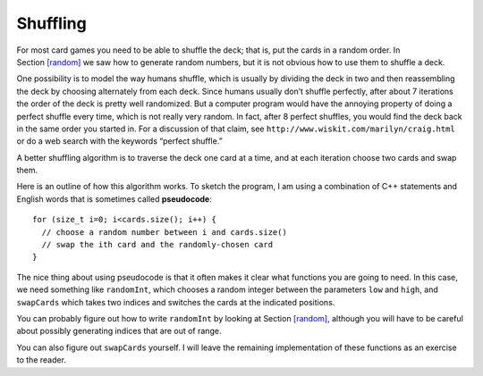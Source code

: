 Shuffling
---------

For most card games you need to be able to shuffle the deck; that is,
put the cards in a random order. In Section `[random] <#random>`__ we
saw how to generate random numbers, but it is not obvious how to use
them to shuffle a deck.

One possibility is to model the way humans shuffle, which is usually by
dividing the deck in two and then reassembling the deck by choosing
alternately from each deck. Since humans usually don’t shuffle
perfectly, after about 7 iterations the order of the deck is pretty well
randomized. But a computer program would have the annoying property of
doing a perfect shuffle every time, which is not really very random. In
fact, after 8 perfect shuffles, you would find the deck back in the same
order you started in. For a discussion of that claim, see
``http://www.wiskit.com/marilyn/craig.html`` or do a web search with the
keywords “perfect shuffle.”

A better shuffling algorithm is to traverse the deck one card at a time,
and at each iteration choose two cards and swap them.

Here is an outline of how this algorithm works. To sketch the program, I
am using a combination of C++ statements and English words that is
sometimes called **pseudocode**:

::

     for (size_t i=0; i<cards.size(); i++) {
       // choose a random number between i and cards.size()
       // swap the ith card and the randomly-chosen card
     }

The nice thing about using pseudocode is that it often makes it clear
what functions you are going to need. In this case, we need something
like ``randomInt``, which chooses a random integer between the
parameters ``low`` and ``high``, and ``swapCards`` which takes two
indices and switches the cards at the indicated positions.

You can probably figure out how to write ``randomInt`` by looking at
Section `[random] <#random>`__, although you will have to be careful
about possibly generating indices that are out of range.

You can also figure out ``swapCards`` yourself. I will leave the
remaining implementation of these functions as an exercise to the
reader.

.. mchoice:: question13_6_1
   :answer_a: cstdlib
   :answer_b: iostream
   :answer_c: strings
   :answer_d: cmath
   :correct: a
   :feedback_a: Correct!
   :feedback_b: Incorrect!
   :feedback_c: Incorrect!
   :feedback_d: Incorrect!

   Which library do we need to include to create random numbers?

.. activecode:: thirteensix 
   :language: cpp

   Try writing the ``randomInt`` and ``swapCards`` functions in the commented sections
   of the active code below. Once you're done with ``randomInt`` and ``swapCards``,
   try using them to implement the ``Deck`` member function ``shuffleDeck``. If done correctly,
   the program should output a shuffled deck of cards. If you stuck, you can reveal the 
   extra problems at the end for help. 
   ~~~~
   #include <iostream>
   #include <string>
   #include <vector>
   #include <cstdlib>
   using namespace std;

   enum Suit { CLUBS, DIAMONDS, HEARTS, SPADES };

   enum Rank { ACE=1, TWO, THREE, FOUR, FIVE, SIX, SEVEN, EIGHT, NINE,
   TEN, JACK, QUEEN, KING };

   int randomInt (int low, int high) {
      // ``randomInt`` should choose a random integer between
      // the low and high parameters and return an integer.
      // Delete the return 0 and write your implementation here.
      return 0;
   }

   struct Card {
     Rank rank;
     Suit suit;
     Card ();
     Card (Suit s, Rank r);
     void print () const;
   };

   struct Deck {
     vector<Card> cards;
     Deck ();
     void print () const;
     void swapCards (int index1, int index2);
     void shuffleDeck ();
   };

   void Deck::swapCards (int index1, int index2) {
      // ``swapCards`` should take two indices and switch the cards
      // at the indicated positions. Write your implementation here.
   }

   void Deck::shuffleDeck () {
      // Follow the pseudocode from above and use ``randomInt`` and 
      // ``swapCards`` to write the ``shuffle`` member function. 
      // Write your implementation here.
   }

   int main() {
     Deck deck;
     deck.shuffleDeck ();
     deck.print ();
   }

   ====
   Card::Card () {
     suit = SPADES;  rank = ACE;
   }

   Card::Card (Suit s, Rank r) {
     suit = s;  rank = r;
   }

   void Card::print () const {
     vector<string> suits (4);
     suits[0] = "Clubs";
     suits[1] = "Diamonds";
     suits[2] = "Hearts";
     suits[3] = "Spades";

     vector<string> ranks (14);
     ranks[1] = "Ace";
     ranks[2] = "2";
     ranks[3] = "3";
     ranks[4] = "4";
     ranks[5] = "5";
     ranks[6] = "6";
     ranks[7] = "7";
     ranks[8] = "8";
     ranks[9] = "9";
     ranks[10] = "10";
     ranks[11] = "Jack";
     ranks[12] = "Queen";
     ranks[13] = "King";

      cout << ranks[rank] << " of " << suits[suit] << endl;
   }

   Deck::Deck ()
   {
     vector<Card> temp (52);
     cards = temp;

     int i = 0;
     for (Suit suit = CLUBS; suit <= SPADES; suit = Suit(suit+1)) {
       for (Rank rank = ACE; rank <= KING; rank = Rank(rank+1)) {
         cards[i].suit = suit;
         cards[i].rank = rank;
         i++;
       }
     }
   }

   void Deck::print () const {
     for (size_t i = 0; i < cards.size(); i++) {
       cards[i].print ();
     }
   }

.. reveal:: 13_6_1
   :showtitle: Reveal Problem
   :hidetitle: Hide Problem

   .. parsonsprob:: question13_6_2
      :numbered: left
      :adaptive:

      Let's write the code for the ``randomInt`` function. ``randomInt`` should take two parameters
      low and high and return a random integer between them, inclusive.
      -----
      int randomInt (int low, int high) {
      =====
      int randomInt () {                         #paired
      =====
         srand (time(NULL));
      =====
         int x = random ();
      =====
         int y = x % (high - low + 1) + low; 
      =====
         int y = x % high;                         #paired
      =====
         return y;
      }
      =====
         return x;                         #paired
      }

.. reveal:: 13_6_2
   :showtitle: Reveal Problem
   :hidetitle: Hide Problem

   .. parsonsprob:: question13_6_3
      :numbered: left
      :adaptive:

      Let's write the code for the ``swapCards`` function. We'll write ``swapCards``
      as a ``Deck`` member function that takes two indices as parameters.
      -----
      void Deck::swapCards (int index1, int index2) {
      =====
      void Card::swapCards (int index1, int index2) {                         #paired
      =====
         Card temp = cards[index1];
      =====
         cards[index1] = cards[index2]; 
      =====
         cards[index2] = cards[index1];                         #paired 
      =====
         cards[index2] = temp;
      }

.. reveal:: 13_6_3
   :showtitle: Reveal Problem
   :hidetitle: Hide Problem

   .. parsonsprob:: question13_6_4
      :numbered: left
      :adaptive:

      Let's write the code for the ``shuffleDeck`` function. We'll use ``randomInt``
      and ``swapCards`` in our implementation of ``shuffleDeck``.
      -----
      void Deck::shuffleDeck () {
      =====
      Deck Deck::shuffleDeck (Deck deck) {                         #paired
      =====
         for (size_t i = 0; i < cards.size(); i++) {
      =====
            int x = randomInt (i, cards.size() - 1); 
      =====
            int x = randomInt (i, cards.size());                         #paired 
      =====
            swapCards (i, x);
         }
      }


